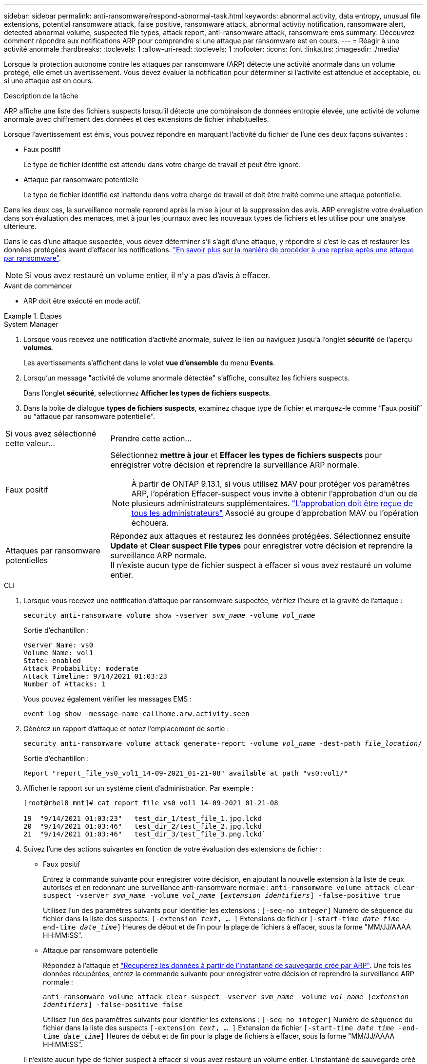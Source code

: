 ---
sidebar: sidebar 
permalink: anti-ransomware/respond-abnormal-task.html 
keywords: abnormal activity, data entropy, unusual file extensions, potential ransomware attack, false positive, ransomware attack, abnormal activity notification, ransomware alert, detected abnormal volume, suspected file types, attack report, anti-ransomware attack, ransomware ems 
summary: Découvrez comment répondre aux notifications ARP pour comprendre si une attaque par ransomware est en cours. 
---
= Réagir à une activité anormale
:hardbreaks:
:toclevels: 1
:allow-uri-read: 
:toclevels: 1
:nofooter: 
:icons: font
:linkattrs: 
:imagesdir: ./media/


[role="lead"]
Lorsque la protection autonome contre les attaques par ransomware (ARP) détecte une activité anormale dans un volume protégé, elle émet un avertissement. Vous devez évaluer la notification pour déterminer si l'activité est attendue et acceptable, ou si une attaque est en cours.

.Description de la tâche
ARP affiche une liste des fichiers suspects lorsqu'il détecte une combinaison de données entropie élevée, une activité de volume anormale avec chiffrement des données et des extensions de fichier inhabituelles.

Lorsque l'avertissement est émis, vous pouvez répondre en marquant l'activité du fichier de l'une des deux façons suivantes :

* Faux positif
+
Le type de fichier identifié est attendu dans votre charge de travail et peut être ignoré.

* Attaque par ransomware potentielle
+
Le type de fichier identifié est inattendu dans votre charge de travail et doit être traité comme une attaque potentielle.



Dans les deux cas, la surveillance normale reprend après la mise à jour et la suppression des avis. ARP enregistre votre évaluation dans son évaluation des menaces, met à jour les journaux avec les nouveaux types de fichiers et les utilise pour une analyse ultérieure.

Dans le cas d'une attaque suspectée, vous devez déterminer s'il s'agit d'une attaque, y répondre si c'est le cas et restaurer les données protégées avant d'effacer les notifications. link:index.html#how-to-recover-data-in-ontap-after-a-ransomware-attack["En savoir plus sur la manière de procéder à une reprise après une attaque par ransomware"].


NOTE: Si vous avez restauré un volume entier, il n'y a pas d'avis à effacer.

.Avant de commencer
* ARP doit être exécuté en mode actif.


.Étapes
[role="tabbed-block"]
====
.System Manager
--
. Lorsque vous recevez une notification d’activité anormale, suivez le lien ou naviguez jusqu’à l’onglet *sécurité* de l’aperçu *volumes*.
+
Les avertissements s'affichent dans le volet *vue d'ensemble* du menu *Events*.

. Lorsqu'un message "activité de volume anormale détectée" s'affiche, consultez les fichiers suspects.
+
Dans l'onglet *sécurité*, sélectionnez *Afficher les types de fichiers suspects*.

. Dans la boîte de dialogue *types de fichiers suspects*, examinez chaque type de fichier et marquez-le comme “Faux positif” ou “attaque par ransomware potentielle”.


[cols="25,75"]
|===


| Si vous avez sélectionné cette valeur... | Prendre cette action… 


| Faux positif  a| 
Sélectionnez *mettre à jour* et *Effacer les types de fichiers suspects* pour enregistrer votre décision et reprendre la surveillance ARP normale.


NOTE: À partir de ONTAP 9.13.1, si vous utilisez MAV pour protéger vos paramètres ARP, l'opération Effacer-suspect vous invite à obtenir l'approbation d'un ou de plusieurs administrateurs supplémentaires. link:../multi-admin-verify/request-operation-task.html["L'approbation doit être reçue de tous les administrateurs"] Associé au groupe d'approbation MAV ou l'opération échouera.



| Attaques par ransomware potentielles | Répondez aux attaques et restaurez les données protégées. Sélectionnez ensuite *Update* et *Clear suspect File types* pour enregistrer votre décision et reprendre la surveillance ARP normale. +
Il n'existe aucun type de fichier suspect à effacer si vous avez restauré un volume entier. 
|===
--
.CLI
--
. Lorsque vous recevez une notification d'attaque par ransomware suspectée, vérifiez l'heure et la gravité de l'attaque :
+
`security anti-ransomware volume show -vserver _svm_name_ -volume _vol_name_`

+
Sortie d'échantillon :

+
....
Vserver Name: vs0
Volume Name: vol1
State: enabled
Attack Probability: moderate
Attack Timeline: 9/14/2021 01:03:23
Number of Attacks: 1
....
+
Vous pouvez également vérifier les messages EMS :

+
`event log show -message-name callhome.arw.activity.seen`

. Générez un rapport d'attaque et notez l'emplacement de sortie :
+
`security anti-ransomware volume attack generate-report -volume _vol_name_ -dest-path _file_location_/`

+
Sortie d'échantillon :

+
`Report "report_file_vs0_vol1_14-09-2021_01-21-08" available at path "vs0:vol1/"`

. Afficher le rapport sur un système client d'administration. Par exemple :
+
....
[root@rhel8 mnt]# cat report_file_vs0_vol1_14-09-2021_01-21-08

19  "9/14/2021 01:03:23"   test_dir_1/test_file_1.jpg.lckd
20  "9/14/2021 01:03:46"   test_dir_2/test_file_2.jpg.lckd
21  "9/14/2021 01:03:46"   test_dir_3/test_file_3.png.lckd`
....
. Suivez l'une des actions suivantes en fonction de votre évaluation des extensions de fichier :
+
** Faux positif
+
Entrez la commande suivante pour enregistrer votre décision, en ajoutant la nouvelle extension à la liste de ceux autorisés et en redonnant une surveillance anti-ransomware normale :
`anti-ransomware volume attack clear-suspect -vserver _svm_name_ -volume _vol_name_ [_extension identifiers_] -false-positive true`

+
Utilisez l'un des paramètres suivants pour identifier les extensions :
`[-seq-no _integer_]` Numéro de séquence du fichier dans la liste des suspects.
`[-extension _text_, … ]` Extensions de fichier
`[-start-time _date_time_ -end-time _date_time_]` Heures de début et de fin pour la plage de fichiers à effacer, sous la forme "MM/JJ/AAAA HH:MM:SS".

** Attaque par ransomware potentielle
+
Répondez à l'attaque et link:../anti-ransomware/recover-data-task.html["Récupérez les données à partir de l'instantané de sauvegarde créé par ARP"]. Une fois les données récupérées, entrez la commande suivante pour enregistrer votre décision et reprendre la surveillance ARP normale :

+
`anti-ransomware volume attack clear-suspect -vserver _svm_name_ -volume _vol_name_ [_extension identifiers_] -false-positive false`

+
Utilisez l'un des paramètres suivants pour identifier les extensions :
`[-seq-no _integer_]` Numéro de séquence du fichier dans la liste des suspects
`[-extension _text_, … ]` Extension de fichier
`[-start-time _date_time_ -end-time _date_time_]` Heures de début et de fin pour la plage de fichiers à effacer, sous la forme "MM/JJ/AAAA HH:MM:SS".

+
Il n'existe aucun type de fichier suspect à effacer si vous avez restauré un volume entier. L'instantané de sauvegarde créé par ARP sera supprimé et le rapport d'attaque sera effacé.



. Si vous utilisez MAV et un attendu `clear-suspect` L'opération nécessite des approbations supplémentaires, chaque approbateur de groupe MAV effectue les opérations suivantes :
+
.. Afficher la demande :
+
`security multi-admin-verify request show`

.. Approuver la demande de reprise de la surveillance anti-ransomware classique :
+
`security multi-admin-verify request approve -index[_number returned from show request_]`

+
La réponse du dernier approbateur de groupe indique que le volume a été modifié et qu'un faux positif est enregistré.



. Si vous utilisez MAV et que vous êtes un approbateur de groupe MAV, vous pouvez également rejeter une demande claire-suspecte :
+
`security multi-admin-verify request veto -index[_number returned from show request_]`



--
====
.Plus d'informations
* link:https://kb.netapp.com/onprem%2Fontap%2Fda%2FNAS%2FUnderstanding_Autonomous_Ransomware_Protection_attacks_and_the_Autonomous_Ransomware_Protection_snapshot#["Base de connaissances : comprendre les attaques de protection anti-ransomware autonomes et le snapshot de protection anti-ransomware autonome"^].

